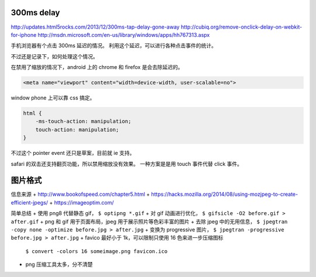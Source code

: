 300ms delay
=============
http://updates.html5rocks.com/2013/12/300ms-tap-delay-gone-away
http://cubiq.org/remove-onclick-delay-on-webkit-for-iphone
http://msdn.microsoft.com/en-us/library/windows/apps/hh767313.aspx

手机浏览器有个点击 300ms 延迟的情况。
利用这个延迟，可以进行各种点击事件的统计。

不过还是记录下，如何处理这个情况。


在禁用了缩放的情况下，android 上的 chrome 和 firefox 是会去除延迟的。

.. code:: html

    <meta name="viewport" content="width=device-width, user-scalable=no">

window phone 上可以靠 css 搞定。

.. code:: css

    html {
        -ms-touch-action: manipulation;
        touch-action: manipulation;
    }

不过这个 pointer event 还只是草案，目前就 ie 支持。

safari 的双击还支持翻页功能，所以禁用缩放没有效果。
一种方案是是用 touch 事件代替 click 事件。






图片格式
==========
信息来源
+ http://www.bookofspeed.com/chapter5.html
+ https://hacks.mozilla.org/2014/08/using-mozjpeg-to-create-efficient-jpegs/
+ https://imageoptim.com/

简单总结
+ 使用 png8 代替静态 gif， ``$ optipng *.gif``
+ 对 gif 动画进行优化， ``$ gifsicle -O2 before.gif > after.gif``
+ png 和 gif 用于页面布局，jpeg 用于展示照片等色彩丰富的图片
+ 去除 jpeg 中的无用信息， ``$ jpegtran -copy none -optimize before.jpg > after.jpg``
+ 变换为 progressive 图片， ``$ jpegtran -progressive before.jpg > after.jpg``
+ favico 最好小于 1k，可以限制只使用 16 色来进一步压缩图标
  ``$ convert -colors 16 someimage.png favicon.ico``
+ png 压缩工具太多，分不清楚
